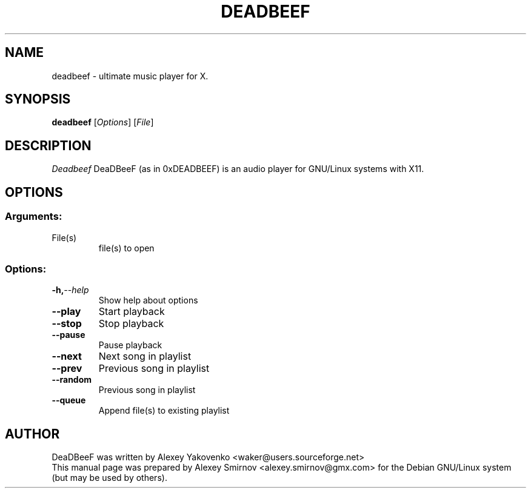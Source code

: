 .TH DEADBEEF 1 "20 August 2009" "Version 0.1.1" "deadbeef manual page"
.SH NAME
deadbeef \- ultimate music player for X.
.SH SYNOPSIS
.B deadbeef
[\fIOptions\fR] [\fIFile\fR]
.SH DESCRIPTION
\fIDeadbeef\fP DeaDBeeF (as in 0xDEADBEEF) is an audio player for GNU/Linux
systems with X11.
.SH OPTIONS
.SS "Arguments:"
.TP
File(s)
file(s) to open
.SS "Options:"
.TP
.BI \-h, \-\-help
Show help about options
.TP
.BI \-\-play
Start playback
.TP
.BI \-\-stop
Stop playback
.TP
.BI \-\-pause
Pause playback
.TP
.BI \-\-next
Next song in playlist
.TP
.BI \-\-prev
Previous song in playlist
.TP
.BI \-\-random
Previous song in playlist
.TP
.BI \-\-queue
Append file(s) to existing playlist
.SH "AUTHOR"
DeaDBeeF was written by
.nh
.ad l
Alexey Yakovenko <waker@users.sourceforge.net>
.hy
.br
This manual page was prepared by
.nh
.ad l
Alexey Smirnov <alexey.smirnov@gmx.com>
.hy
for the Debian GNU/Linux system (but may be used by others).
